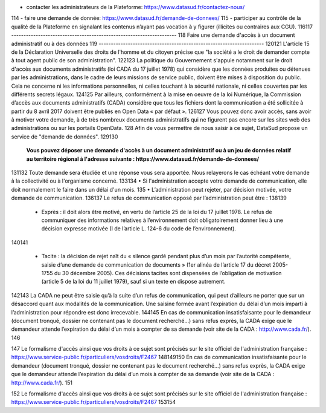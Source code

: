 - contacter les administrateurs de la Plateforme: https://www.datasud.fr/contactez-nous/
114
- faire une demande de donnée: https://www.datasud.fr/demande-de-donnees/
115
- participer au contrôle de la qualité de la Plateforme en signalant les contenus n’ayant pas vocation à y figurer (illicites ou contraires aux CGU).
116
​
117
--------------------------------------------------------------------
118
Faire une demande d'accès à un document administratif ou à des données
119
--------------------------------------------------------------------
120
​
121
L'article 15 de la Déclaration Universelle des droits de l'homme et du citoyen précise que "la société a le droit de demander compte à tout agent public de son administration".
122
​
123
La politique du Gouvernement s'appuie notamment sur le droit d'accès aux documents administratifs (loi CADA du 17 juillet 1978) qui considère que les données produites ou détenues par les administrations, dans le cadre de leurs missions de service public, doivent être mises à disposition du public. Cela ne concerne ni les informations personnelles, ni celles touchant à la sécurité nationale, ni celles couvertes par les différents secrets légaux.
124
​
125
Par ailleurs, conformément à la mise en oeuvre de la loi Numérique, la Commission d’accès aux documents administratifs (CADA) considère que tous les fichiers dont la communication a été sollicitée à partir du 8 avril 2017 doivent être publiés en Open Data « par défaut ».
126
​
127
Vous pouvez donc avoir accès, sans avoir à motiver votre demande, à de très nombreux documents administratifs qui ne figurent pas encore sur les sites web des administrations ou sur les portails OpenData.
128
Afin de vous permettre de nous saisir à ce sujet, DataSud propose un service de "demande de données".
129
​
130
  **Vous pouvez déposer une demande d'accès à un document administratif ou à un jeu de données relatif au territoire régional à l'adresse suivante : https://www.datasud.fr/demande-de-donnees/**   
131
​
132
Toute demande sera étudiée et une réponse vous sera apportée. Nous relayerons le cas échéant votre demande à la collectivité ou à l'organisme concerné.
133
​
134
• Si l'administration accepte votre demande de communication, elle doit normalement le faire dans un délai d'un mois.
135
• L’administration peut rejeter, par décision motivée, votre demande de communication.
136
​
137
Le refus de communication opposé par l’administration peut être :
138
​
139
  • Exprès : il doit alors être motivé, en vertu de l’article 25 de la loi du 17 juillet 1978. Le refus de communiquer des informations relatives à l’environnement doit obligatoirement donner lieu à une décision expresse motivée (I de l’article L. 124-6 du code de l’environnement).
140
​
141
  • Tacite : la décision de rejet naît du « silence gardé pendant plus d’un mois par l’autorité compétente, saisie d’une demande de communication de documents » (1er alinéa de l’article 17 du décret 2005-1755 du 30 décembre 2005). Ces décisions tacites sont dispensées de l’obligation de motivation (article 5 de la loi du 11 juillet 1979), sauf si un texte en dispose autrement.
142
​
143
La CADA ne peut être saisie qu’à la suite d’un refus de communication, qui peut d’ailleurs ne porter que sur un désaccord quant aux modalités de la communication. Une saisine formée avant l’expiration du délai d’un mois imparti à l’administration pour répondre est donc irrecevable.
144
​
145
En cas de communication insatisfaisante pour le demandeur (document tronqué, dossier ne contenant pas le document recherché…) sans refus exprès, la CADA exige que le demandeur attende l’expiration du délai d’un mois à compter de sa demande (voir site de la CADA : http://www.cada.fr/).
146
 
147
Le formalisme d'accès ainsi que vos droits à ce sujet sont précisés sur le site officiel de l'administration française : https://www.service-public.fr/particuliers/vosdroits/F2467
148
​
149
​
150
En cas de communication insatisfaisante pour le demandeur (document tronqué, dossier ne contenant pas le document recherché…) sans refus exprès, la CADA exige que le demandeur attende l’expiration du délai d’un mois à compter de sa demande (voir site de la CADA : http://www.cada.fr/).
151
 
152
Le formalisme d'accès ainsi que vos droits à ce sujet sont précisés sur le site officiel de l'administration française : https://www.service-public.fr/particuliers/vosdroits/F2467
153
​
154

